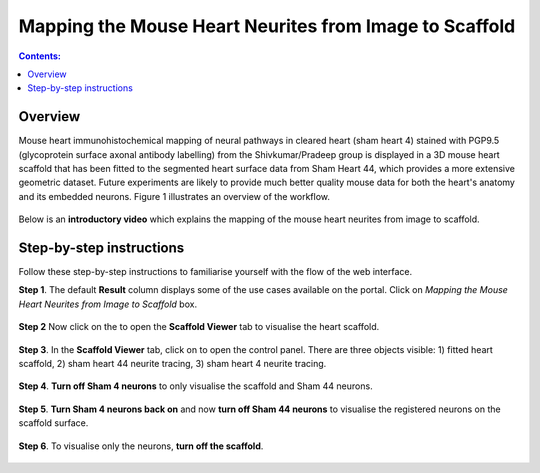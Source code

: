 Mapping the Mouse Heart Neurites from Image to Scaffold
========================================================

.. |scaffold-icon| image:: /_images/scaffold_icon.png
                      :width: 2 em

.. |open-control| image:: /_images/open_control.png
                      :width: 2 em

.. contents:: Contents: 
   :local:
   :depth: 2
   :backlinks: top
   
Overview
********
   
Mouse heart immunohistochemical mapping of neural pathways in cleared heart (sham heart 4) stained with PGP9.5
(glycoprotein surface axonal antibody labelling) from the Shivkumar/Pradeep group is displayed in a 3D mouse heart
scaffold that has been fitted to the segmented heart surface data from Sham Heart 44, which provides a more extensive
geometric dataset. Future experiments are likely to provide much better quality mouse data for both the heart's anatomy
and its embedded neurons. Figure 1 illustrates an overview of the workflow.

.. figure:: _images/use_case3_workflow_white.png
   :figwidth: 95%
   :width: 95%
   :align: center

Below is an **introductory video** which explains the mapping of the mouse heart neurites from image to scaffold.

.. raw:: html

    <iframe width="560" height="315" src="https://www.youtube.com/embed/B0JKztUZFio" frameborder="0" allow="accelerometer; autoplay; encrypted-media; gyroscope; picture-in-picture" allowfullscreen></iframe>


Step-by-step instructions 
*************************

Follow these step-by-step instructions to familiarise yourself with the flow of the web interface.

**Step 1**. The default **Result** column displays some of the use cases available on the portal. Click on
*Mapping the Mouse Heart Neurites from Image to Scaffold* box.

.. figure:: _images/use_case_3/Slide1.PNG
   :figwidth: 95%
   :width: 85%
   :align: center
   
**Step 2** Now click on the |scaffold-icon| to open the **Scaffold Viewer** tab to visualise the heart scaffold.

.. figure:: _images/use_case_3/Slide2.PNG
   :figwidth: 95%
   :width: 85%
   :align: center

**Step 3**. In the **Scaffold Viewer** tab, click on |open-control| to open the control panel. There are three objects visible: 1) fitted heart scaffold, 2) sham heart 44
neurite tracing, 3) sham heart 4 neurite tracing.

.. figure:: _images/use_case_3/Slide4.PNG
   :figwidth: 95%
   :width: 85%
   :align: center

**Step 4**. **Turn off Sham 4 neurons** to only visualise the scaffold and Sham 44 neurons.

.. figure:: _images/use_case_3/Slide5.PNG
   :figwidth: 95%
   :width: 85%
   :align: center

**Step 5**. **Turn Sham 4 neurons back on** and now **turn off Sham 44 neurons** to visualise the registered neurons on the scaffold
surface.

.. figure:: _images/use_case_3/Slide6.PNG
   :figwidth: 95%
   :width: 85%
   :align: center

**Step 6**. To visualise only the neurons, **turn off the scaffold**.

.. figure:: _images/use_case_3/Slide7.PNG
   :figwidth: 95%
   :width: 85%
   :align: center



